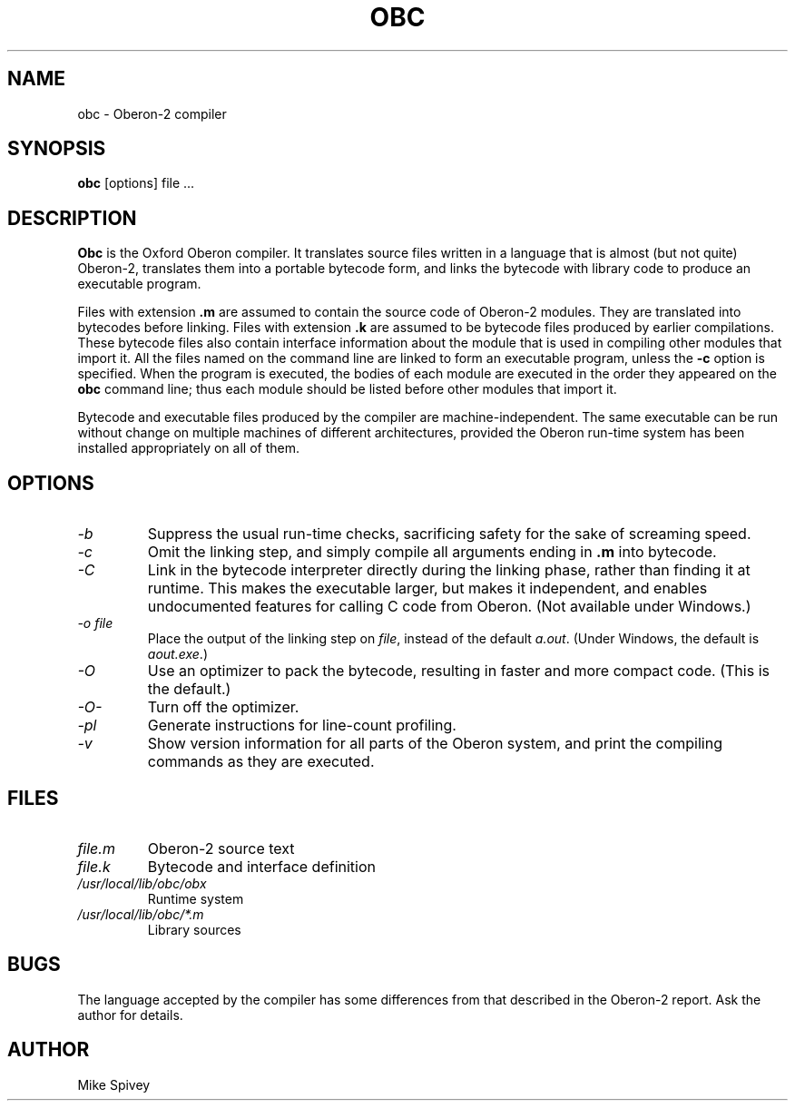 .\" Copyright (C) 1999 J. M. Spivey
.TH OBC 1
.SH NAME
obc \- Oberon\-2 compiler
.SH SYNOPSIS
.B obc
[options] file ...
.SH DESCRIPTION
.B Obc 
is the Oxford Oberon compiler.
It translates source files written in a language that is almost (but
not quite) Oberon\-2, translates them into a portable bytecode
form, and links the bytecode with library code to produce an
executable program.

Files with extension
.B .m
are assumed to contain the source code of Oberon\-2 modules.  They are
translated into bytecodes before linking.
Files with extension
.B .k
are assumed to be bytecode files produced by earlier compilations.
These bytecode files also contain interface information about the
module that is used in compiling other modules that import it.
All the files named on the command line are linked to form an
executable program, unless the
.B \-c
option is specified.  When the program is executed, the bodies of each
module are executed in the order they appeared on the
.B obc
command line; thus each module should be listed before other modules
that import it.

Bytecode and executable files produced by the compiler are
machine-independent.  The same executable can be run without change on
multiple machines of different architectures, provided the Oberon
run-time system has been installed appropriately on all of them.

.SH OPTIONS
.TP
.I \-b
Suppress the usual run-time checks, sacrificing safety for the sake of
screaming speed.
.TP
.I \-c
Omit the linking step, and simply compile all arguments ending in
.B .m
into bytecode.
.TP
.I \-C
Link in the bytecode interpreter directly during the linking phase,
rather than finding it at runtime.
This makes the executable larger, but makes it independent, and
enables undocumented features for calling C code from Oberon. (Not
available under Windows.)
.TP
.I "\-o file"
Place the output of the linking step on
.IR file ,
instead of the default
.IR a.out .
(Under Windows, the default is
.IR aout.exe .)
.TP 
.I \-O
Use an optimizer to pack the bytecode, resulting in faster and more
compact code.  (This is the default.)
.TP
.I \-O\-
Turn off the optimizer.
.TP
.I \-pl
Generate instructions for line-count profiling.
.TP
.I \-v
Show version information for all parts of the Oberon system, and print
the compiling commands as they are executed.
.SH FILES
.TP
.I file.m
Oberon\-2 source text
.TP
.I file.k
Bytecode and interface definition
.TP 
.I /usr/local/lib/obc/obx
Runtime system
.TP
.I /usr/local/lib/obc/*.m
Library sources
.SH BUGS
The language accepted by the compiler has some differences from that
described in the Oberon\-2 report.  Ask the author for details.
.SH AUTHOR
Mike Spivey
